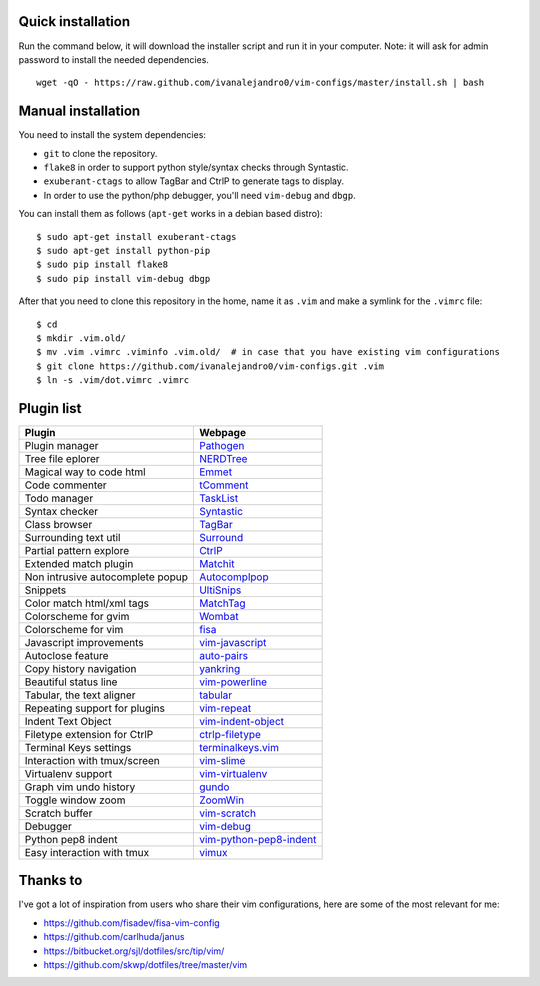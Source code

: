 Quick installation
==================

Run the command below, it will download the installer script and run it in your computer.
Note: it will ask for admin password to install the needed dependencies.

::

    wget -qO - https://raw.github.com/ivanalejandro0/vim-configs/master/install.sh | bash

Manual installation
===================

You need to install the system dependencies:

* ``git`` to clone the repository.
* ``flake8`` in order to support python style/syntax checks through Syntastic.
* ``exuberant-ctags`` to allow TagBar and CtrlP to generate tags to display.
* In order to use the python/php debugger, you'll need ``vim-debug`` and ``dbgp``.

You can install them as follows (``apt-get`` works in a debian based distro)::

    $ sudo apt-get install exuberant-ctags
    $ sudo apt-get install python-pip
    $ sudo pip install flake8
    $ sudo pip install vim-debug dbgp


After that you need to clone this repository in the home, name it as ``.vim`` and make a symlink for the ``.vimrc`` file::

    $ cd
    $ mkdir .vim.old/
    $ mv .vim .vimrc .viminfo .vim.old/  # in case that you have existing vim configurations
    $ git clone https://github.com/ivanalejandro0/vim-configs.git .vim
    $ ln -s .vim/dot.vimrc .vimrc


Plugin list
===========

==================================  ===========================================================================
Plugin                              Webpage
==================================  ===========================================================================
Plugin manager                      `Pathogen <https://github.com/tpope/vim-pathogen>`_
Tree file eplorer                   `NERDTree <https://github.com/scrooloose/nerdtree>`_
Magical way to code html            `Emmet <http://github.com/mattn/emmet-vim>`_
Code commenter                      `tComment <https://github.com/tomtom/tcomment_vim>`_
Todo manager                        `TaskList <http://juan.boxfi.com/vim-plugins/#tasklist>`_
Syntax checker                      `Syntastic <https://github.com/scrooloose/syntastic>`_
Class browser                       `TagBar <http://majutsushi.github.com/tagbar/>`_
Surrounding text util               `Surround <https://github.com/tpope/vim-surround>`_
Partial pattern explore             `CtrlP <https://github.com/kien/ctrlp.vim>`_
Extended match plugin               `Matchit <http://www.vim.org/scripts/script.php?script_id=39>`_
Non intrusive autocomplete popup    `Autocomplpop <https://bitbucket.org/ns9tks/vim-autocomplpop/>`_
Snippets                            `UltiSnips <https://github.com/SirVer/ultisnips>`_
Color match html/xml tags           `MatchTag <https://github.com/gregsexton/MatchTag>`_
Colorscheme for gvim                `Wombat <http://www.vim.org/scripts/script.php?script_id=1778>`_
Colorscheme for vim                 `fisa <https://github.com/fisadev/fisa-vim-colorscheme>`_
Javascript improvements             `vim-javascript <https://github.com/pangloss/vim-javascript>`_
Autoclose feature                   `auto-pairs <https://github.com/jiangmiao/auto-pairs>`_
Copy history navigation             `yankring <http://www.vim.org/scripts/script.php?script_id=1234>`_
Beautiful status line               `vim-powerline <https://github.com/Lokaltog/vim-powerline>`_
Tabular, the text aligner           `tabular <https://github.com/godlygeek/tabular>`_
Repeating support for plugins       `vim-repeat <https://github.com/tpope/vim-repeat>`_
Indent Text Object                  `vim-indent-object <https://github.com/michaeljsmith/vim-indent-object>`_
Filetype extension for CtrlP        `ctrlp-filetype <https://github.com/endel/ctrlp-filetype.vim>`_
Terminal Keys settings              `terminalkeys.vim <https://github.com/nacitar/terminalkeys.vim.git>`_
Interaction with tmux/screen        `vim-slime <https://github.com/jpalardy/vim-slime>`_
Virtualenv support                  `vim-virtualenv <https://github.com/jmcantrell/vim-virtualenv.git>`_
Graph vim undo history              `gundo <https://github.com/sjl/gundo.vim.git>`_
Toggle window zoom                  `ZoomWin <http://www.drchip.org/astronaut/vim/index.html#ZOOMWIN>`_
Scratch buffer                      `vim-scratch <https://github.com/ivanalejandro0/vim-scratch>`_
Debugger                            `vim-debug <https://github.com/jabapyth/vim-debug>`_
Python pep8 indent                  `vim-python-pep8-indent <https://github.com/hynek/vim-python-pep8-indent>`_
Easy interaction with tmux          `vimux <https://github.com/benmills/vimux>`_
==================================  ===========================================================================


Thanks to
=========

I've got a lot of inspiration from users who share their vim configurations, here are some of the most relevant for me:

* https://github.com/fisadev/fisa-vim-config
* https://github.com/carlhuda/janus
* https://bitbucket.org/sjl/dotfiles/src/tip/vim/
* https://github.com/skwp/dotfiles/tree/master/vim
